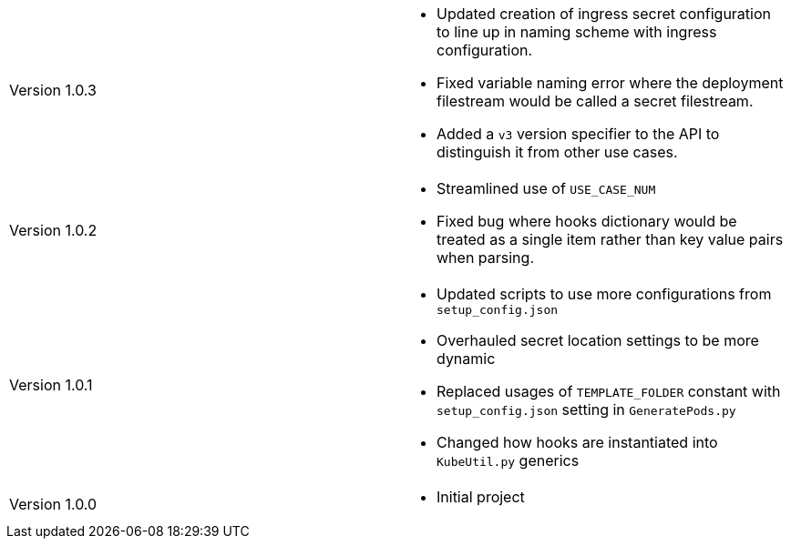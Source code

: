 [cols="1,1"]
|===

|Version 1.0.3
a|* Updated creation of ingress secret configuration to line up in naming scheme with ingress configuration.
* Fixed variable naming error where the deployment filestream would be called a secret filestream.
* Added a `v3` version specifier to the API to distinguish it from other use cases.

|Version 1.0.2
a|* Streamlined use of `USE_CASE_NUM`
* Fixed bug where hooks dictionary would be treated as a single item rather than key value pairs when parsing.

|Version 1.0.1
a|* Updated scripts to use more configurations from `setup_config.json`
* Overhauled secret location settings to be more dynamic
* Replaced usages of `TEMPLATE_FOLDER` constant with `setup_config.json` setting in `GeneratePods.py`
* Changed how hooks are instantiated into `KubeUtil.py` generics

|Version 1.0.0
a|* Initial project

|===
